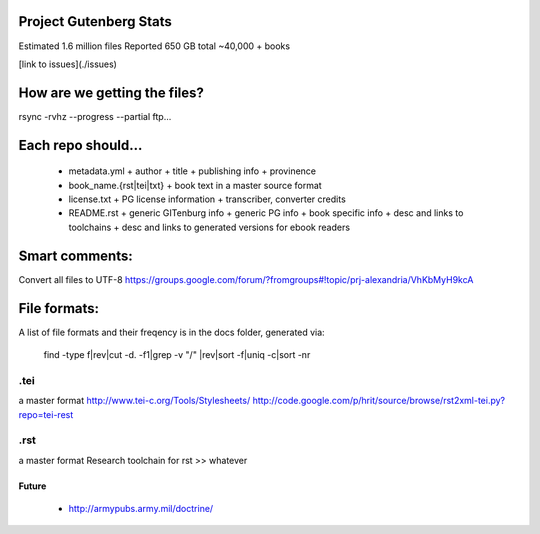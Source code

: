 Project Gutenberg Stats
=======================
Estimated 1.6 million files
Reported 650 GB total
~40,000 + books

[link to issues](./issues)

How are we getting the files?
=============================
rsync -rvhz --progress --partial ftp...

Each repo should...
===================
 + metadata.yml
   + author
   + title
   + publishing info
   + provinence
 + book_name.{rst|tei|txt}
   + book text in a master source format
 + license.txt
   + PG license information
   + transcriber, converter credits
 + README.rst
   + generic GITenburg info
   + generic PG info
   + book specific info
   + desc and links to toolchains
   + desc and links to generated versions for ebook readers

Smart comments:
===============
Convert all files to UTF-8
https://groups.google.com/forum/?fromgroups#!topic/prj-alexandria/VhKbMyH9kcA


File formats:
=============
A list of file formats and their freqency is in the docs folder, generated via:

    find -type f|rev|cut -d\. -f1|grep -v "/" |rev|sort -f|uniq -c|sort -nr

.tei
~~~~
a master format
http://www.tei-c.org/Tools/Stylesheets/
http://code.google.com/p/hrit/source/browse/rst2xml-tei.py?repo=tei-rest

.rst
~~~~
a master format
Research toolchain for rst >> whatever

Future
------
 + http://armypubs.army.mil/doctrine/
